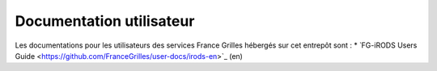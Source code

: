 Documentation utilisateur
=========================

Les documentations pour les utilisateurs des services France Grilles
hébergés sur cet entrepôt sont :
* ̀ FG-iRODS Users Guide <https://github.com/FranceGrilles/user-docs/irods-en>`_ (en)
